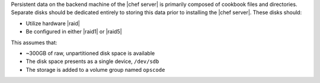 .. The contents of this file may be included in multiple topics.
.. This file should not be changed in a way that hinders its ability to appear in multiple documentation sets.

Persistent data on the backend machine of the |chef server| is primarily composed of cookbook files and directories. Separate disks should be dedicated entirely to storing this data prior to installing the |chef server|. These disks should:

* Utilize hardware |raid|
* Be configured in either |raid1| or |raid5|

This assumes that:

* ~300GB of raw, unpartitioned disk space is available
* The disk space presents as a single device, ``/dev/sdb``
* The storage is added to a volume group named ``opscode``

